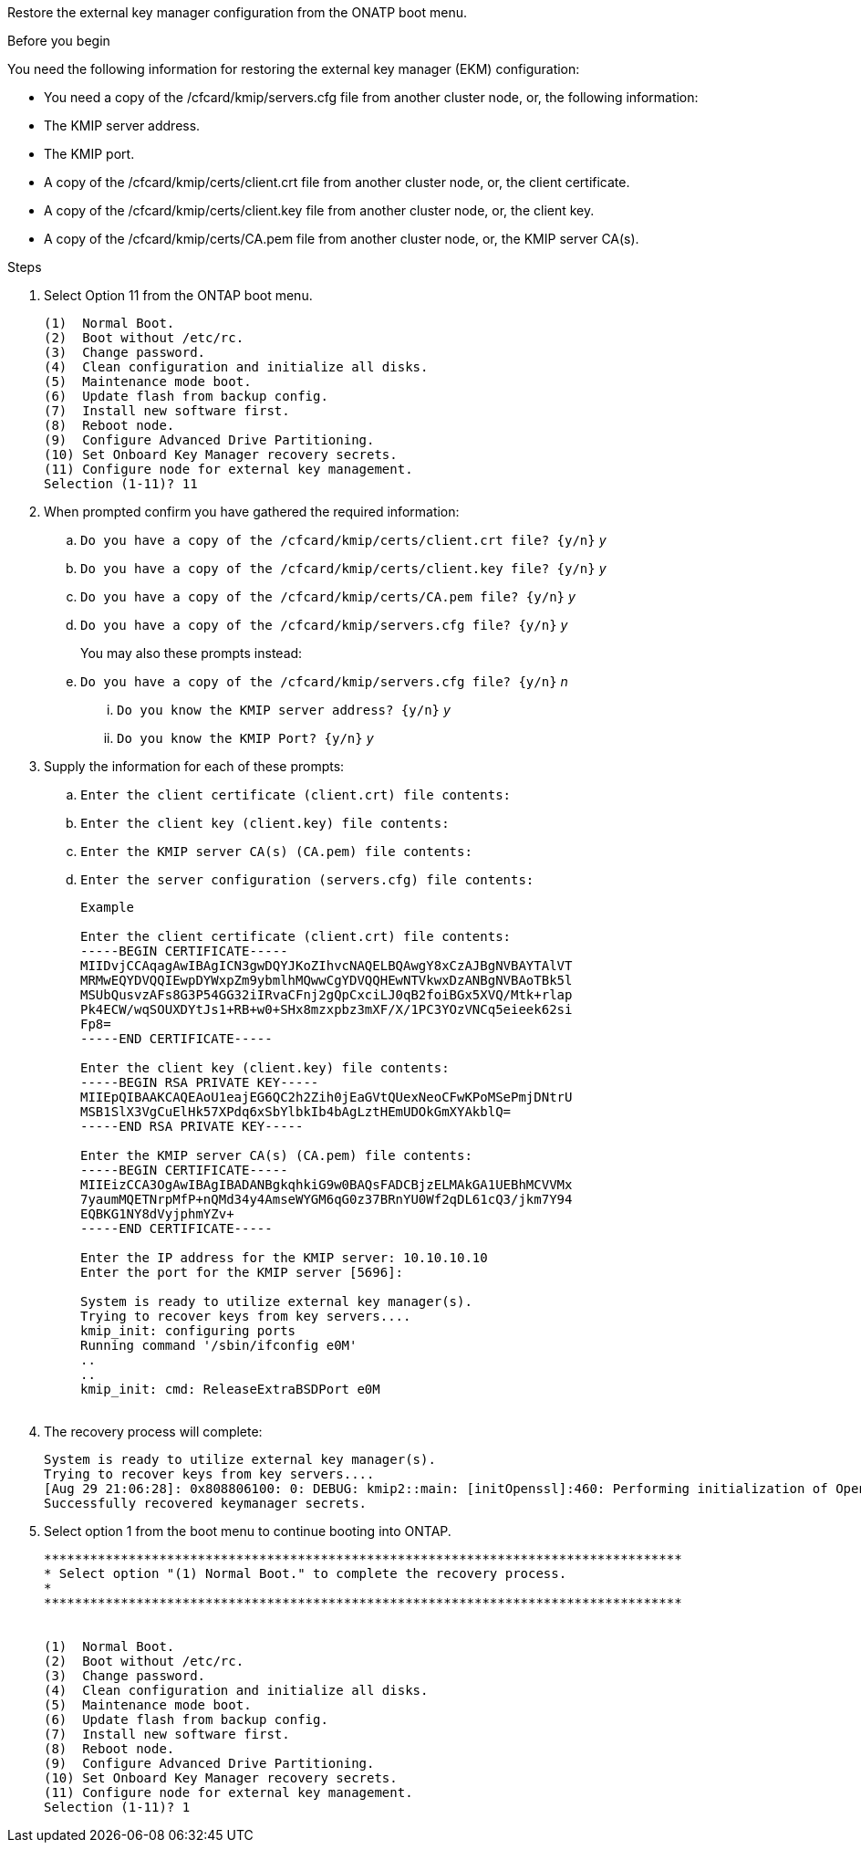 Restore the external key manager configuration from the ONATP boot menu.

.Before you begin

You need the following information for restoring the external key manager (EKM) configuration:

** You need a copy of the /cfcard/kmip/servers.cfg file from another cluster node, or, the following information:
** The KMIP server address.
** The KMIP port.
** A copy of the /cfcard/kmip/certs/client.crt file from another cluster node, or, the client certificate.
** A copy of the /cfcard/kmip/certs/client.key file from another cluster node, or, the client key.
** A copy of the /cfcard/kmip/certs/CA.pem file from another cluster node, or, the KMIP server CA(s).

.Steps
. Select Option 11 from the ONTAP boot menu.

+
 
----

(1)  Normal Boot.
(2)  Boot without /etc/rc.
(3)  Change password.
(4)  Clean configuration and initialize all disks.
(5)  Maintenance mode boot.
(6)  Update flash from backup config.
(7)  Install new software first.
(8)  Reboot node.
(9)  Configure Advanced Drive Partitioning.
(10) Set Onboard Key Manager recovery secrets.
(11) Configure node for external key management.
Selection (1-11)? 11

----

+

. When prompted confirm you have gathered the required information:

.. `Do you have a copy of the /cfcard/kmip/certs/client.crt file? {y/n}` _y_

.. `Do you have a copy of the /cfcard/kmip/certs/client.key file? {y/n}` _y_

.. `Do you have a copy of the /cfcard/kmip/certs/CA.pem file? {y/n}` _y_

.. `Do you have a copy of the /cfcard/kmip/servers.cfg file? {y/n}` _y_

+
You may also these prompts instead:

+

.. `Do you have a copy of the /cfcard/kmip/servers.cfg file? {y/n}` _n_
  ... `Do you know the KMIP server address? {y/n}` _y_
  ... `Do you know the KMIP Port? {y/n}` _y_

+

. Supply the information for each of these prompts:

.. `Enter the client certificate (client.crt) file contents:`
.. `Enter the client key (client.key) file contents:`
.. `Enter the KMIP server CA(s) (CA.pem) file contents:`
.. `Enter the server configuration (servers.cfg) file contents:`

+

----

Example

Enter the client certificate (client.crt) file contents:
-----BEGIN CERTIFICATE-----
MIIDvjCCAqagAwIBAgICN3gwDQYJKoZIhvcNAQELBQAwgY8xCzAJBgNVBAYTAlVT
MRMwEQYDVQQIEwpDYWxpZm9ybmlhMQwwCgYDVQQHEwNTVkwxDzANBgNVBAoTBk5l
MSUbQusvzAFs8G3P54GG32iIRvaCFnj2gQpCxciLJ0qB2foiBGx5XVQ/Mtk+rlap
Pk4ECW/wqSOUXDYtJs1+RB+w0+SHx8mzxpbz3mXF/X/1PC3YOzVNCq5eieek62si
Fp8=
-----END CERTIFICATE-----

Enter the client key (client.key) file contents:
-----BEGIN RSA PRIVATE KEY-----
MIIEpQIBAAKCAQEAoU1eajEG6QC2h2Zih0jEaGVtQUexNeoCFwKPoMSePmjDNtrU
MSB1SlX3VgCuElHk57XPdq6xSbYlbkIb4bAgLztHEmUDOkGmXYAkblQ=
-----END RSA PRIVATE KEY-----

Enter the KMIP server CA(s) (CA.pem) file contents:
-----BEGIN CERTIFICATE-----
MIIEizCCA3OgAwIBAgIBADANBgkqhkiG9w0BAQsFADCBjzELMAkGA1UEBhMCVVMx
7yaumMQETNrpMfP+nQMd34y4AmseWYGM6qG0z37BRnYU0Wf2qDL61cQ3/jkm7Y94
EQBKG1NY8dVyjphmYZv+
-----END CERTIFICATE-----

Enter the IP address for the KMIP server: 10.10.10.10
Enter the port for the KMIP server [5696]:

System is ready to utilize external key manager(s).
Trying to recover keys from key servers....
kmip_init: configuring ports
Running command '/sbin/ifconfig e0M'
..
..
kmip_init: cmd: ReleaseExtraBSDPort e0M
​​​​​​
----

+
. The recovery process will complete:

+
----


System is ready to utilize external key manager(s).
Trying to recover keys from key servers....
[Aug 29 21:06:28]: 0x808806100: 0: DEBUG: kmip2::main: [initOpenssl]:460: Performing initialization of OpenSSL
Successfully recovered keymanager secrets.

----


. Select option 1 from the boot menu to continue booting into ONTAP.

+

----

***********************************************************************************
* Select option "(1) Normal Boot." to complete the recovery process.
*
***********************************************************************************


(1)  Normal Boot.
(2)  Boot without /etc/rc.
(3)  Change password.
(4)  Clean configuration and initialize all disks.
(5)  Maintenance mode boot.
(6)  Update flash from backup config.
(7)  Install new software first.
(8)  Reboot node.
(9)  Configure Advanced Drive Partitioning.
(10) Set Onboard Key Manager recovery secrets.
(11) Configure node for external key management.
Selection (1-11)? 1

----
 

